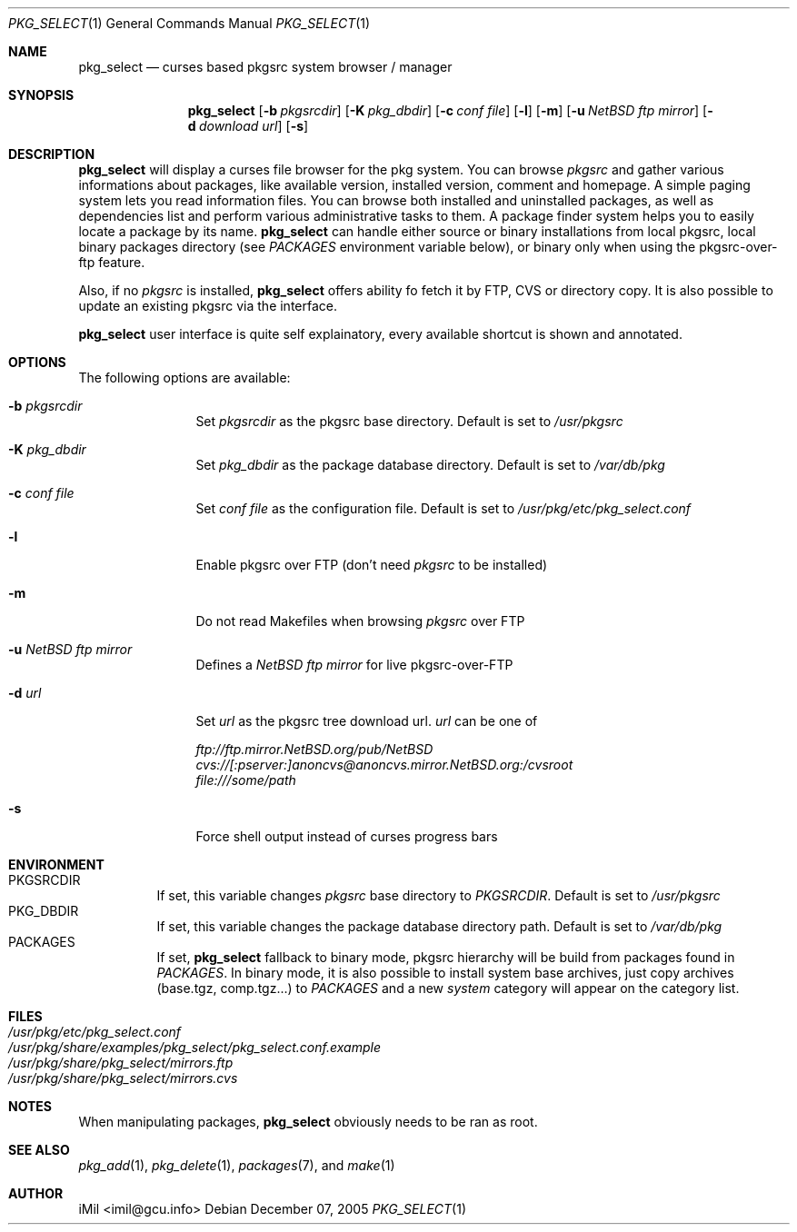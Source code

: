 .\"	$Id: pkg_select.1,v 1.7 2005/12/09 15:28:12 imil Exp $
.\"
.\" Copyright (c) 2005
.\"      iMil <imil@gcu.info>.  All rights reserved.
.\"
.\" Redistribution and use in source and binary forms, with or without
.\" modification, are permitted provided that the following conditions
.\" are met:
.\" 1. Redistributions of source code must retain the above copyright
.\"    notice, this list of conditions and the following disclaimer.
.\" 2. Redistributions in binary form must reproduce the above copyright
.\"    notice, this list of conditions and the following disclaimer in the
.\"    documentation and/or other materials provided with the distribution.
.\" 3. All advertising materials mentioning features or use of this software
.\"    must display the following acknowledgement:
.\"      This product includes software developed by iMil.
.\" 4. Neither the name of the author nor the names of any co-contributors
.\"    may be used to endorse or promote products derived from this software
.\"    without specific prior written permission.
.\"
.\" THIS SOFTWARE IS PROVIDED BY iMil AND CONTRIBUTORS ``AS IS'' AND
.\" ANY EXPRESS OR IMPLIED WARRANTIES, INCLUDING, BUT NOT LIMITED TO, THE
.\" IMPLIED WARRANTIES OF MERCHANTABILITY AND FITNESS FOR A PARTICULAR PURPOSE
.\" ARE DISCLAIMED.  IN NO EVENT SHALL iMil OR THE VOICES IN HIS HEAD
.\" BE LIABLE FOR ANY DIRECT, INDIRECT, INCIDENTAL, SPECIAL, EXEMPLARY, OR
.\" CONSEQUENTIAL DAMAGES (INCLUDING, BUT NOT LIMITED TO, PROCUREMENT OF
.\" SUBSTITUTE GOODS OR SERVICES; LOSS OF USE, DATA, OR PROFITS; OR BUSINESS
.\" INTERRUPTION) HOWEVER CAUSED AND ON ANY THEORY OF LIABILITY, WHETHER IN
.\" CONTRACT, STRICT LIABILITY, OR TORT (INCLUDING NEGLIGENCE OR OTHERWISE)
.\" ARISING IN ANY WAY OUT OF THE USE OF THIS SOFTWARE, EVEN IF ADVISED OF
.\" THE POSSIBILITY OF SUCH DAMAGE.
.\"
.Dd December 07, 2005
.Dt PKG_SELECT 1
.Os
.Sh NAME
.Nm pkg_select
.Nd curses based pkgsrc system browser / manager
.Sh SYNOPSIS
.Nm
.Op Fl b Ar pkgsrcdir
.Op Fl K Ar pkg_dbdir
.Op Fl c Ar conf file
.Op Fl l
.Op Fl m
.Op Fl u Ar NetBSD ftp mirror
.Op Fl d Ar download url
.Op Fl s
.Sh DESCRIPTION
.Nm
will display a curses file browser for the pkg system. You can browse
.Ar pkgsrc
and gather
various informations about packages, like available version, installed version,
comment and homepage. A simple paging system lets you read information files.
You can browse both installed and uninstalled packages, as well as dependencies
list and perform various administrative tasks to them. A package finder system
helps you to easily locate a package by its name.
.Nm
can handle either source or binary installations from local pkgsrc, local
binary packages directory (see
.Ar PACKAGES
environment variable below), or binary only when using the pkgsrc-over-ftp
feature.
.Pp
Also, if no
.Ar pkgsrc
is installed,
.Nm
offers ability fo fetch it by FTP, CVS or directory copy. It is also possible to
update an existing pkgsrc via the interface.
.Pp
.Nm
user interface is quite self explainatory, every available shortcut is
shown and annotated.
.Sh OPTIONS
The following options are available:
.Bl -tag -width indent-two
.It Fl b Ar pkgsrcdir
Set
.Ar pkgsrcdir
as the pkgsrc base directory. Default is set to
.Pa /usr/pkgsrc
.It Fl K Ar pkg_dbdir
Set
.Ar pkg_dbdir
as the package database directory. Default is set to
.Pa /var/db/pkg
.It Fl c Ar conf file
Set
.Ar conf file
as the configuration file. Default is set to
.Pa /usr/pkg/etc/pkg_select.conf
.It Fl l
Enable pkgsrc over FTP (don't need
.Ar pkgsrc
to be installed)
.It Fl m
Do not read Makefiles when browsing
.Ar pkgsrc
over FTP
.It Fl u Ar NetBSD ftp mirror
Defines a
.Ar NetBSD ftp mirror
for live pkgsrc-over-FTP
.It Fl d Ar url
Set
.Ar url
as the pkgsrc tree download url.
.Ar url
can be one of
.Pp
.Bl -item -compact
.It
.Pa ftp://ftp.mirror.NetBSD.org/pub/NetBSD
.It
.Pa cvs://[:pserver:]anoncvs@anoncvs.mirror.NetBSD.org:/cvsroot
.It
.Pa file:///some/path
.El
.It Fl s
Force shell output instead of curses progress bars
.El
.Sh ENVIRONMENT
.Bl -tag -width indent -compact
.It Ev PKGSRCDIR
If set, this variable changes
.Ar pkgsrc
base directory to
.Ar PKGSRCDIR .
Default is set to
.Pa /usr/pkgsrc
.It Ev PKG_DBDIR
If set, this variable changes the package database directory path.
Default is set to
.Pa /var/db/pkg
.It Ev PACKAGES
If set,
.Nm
fallback to binary mode, pkgsrc hierarchy will be build from packages found in
.Ar PACKAGES .
In binary mode, it is also possible to install system base archives, just copy
archives (base.tgz, comp.tgz...) to
.Ar PACKAGES
and a new
.Ar system
category will appear on the category list.
.El
.Sh FILES
.Bl -tag -width /var/db/pkg/pkgdb.byfile.db -compact
.It Pa /usr/pkg/etc/pkg_select.conf
.It Pa /usr/pkg/share/examples/pkg_select/pkg_select.conf.example
.It Pa /usr/pkg/share/pkg_select/mirrors.ftp
.It Pa /usr/pkg/share/pkg_select/mirrors.cvs
.El
.Pp
.Sh NOTES
When manipulating packages,
.Nm
obviously needs to be ran as root.
.Pp
.Sh SEE ALSO
.Xr pkg_add 1 ,
.Xr pkg_delete 1 ,
.Xr packages 7 ,
and
.Xr make 1
.Pp
.Sh AUTHOR
iMil <imil@gcu.info>
